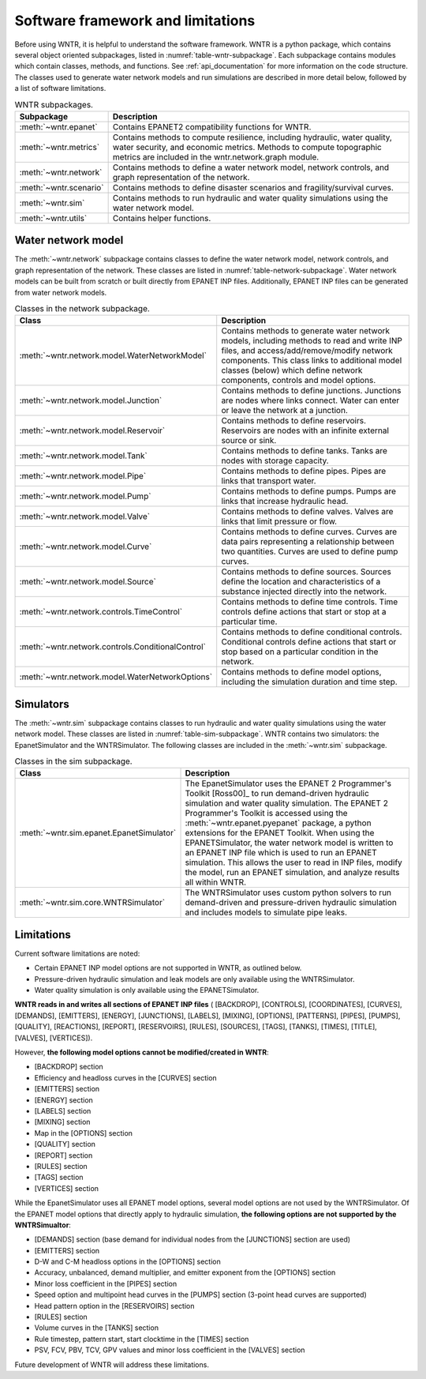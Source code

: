 .. _software_framework:

.. role:: red

Software framework and limitations
======================================

Before using WNTR, it is helpful to understand the software framework.
WNTR is a python package, which contains several object oriented subpackages, listed in :numref:`table-wntr-subpackage`.
Each subpackage contains modules which contain classes, methods, and functions.
See :ref:`api_documentation` for more information on the code structure.
The classes used to generate water network models and 
run simulations are described in more detail below, followed by a list of software limitations.

.. _table-wntr-subpackage:
.. table:: WNTR subpackages.

   =======================  =============================================================================================================================================================================================================================================================================
   Subpackage               Description
   =======================  =============================================================================================================================================================================================================================================================================
   :meth:`~wntr.epanet`     Contains EPANET2 compatibility functions for WNTR.
   :meth:`~wntr.metrics`	Contains methods to compute resilience, including hydraulic, water quality, water security, and economic metrics. Methods to compute topographic metrics are included in the wntr.network.graph module.
   :meth:`~wntr.network`	Contains methods to define a water network model, network controls, and graph representation of the network.
   :meth:`~wntr.scenario`   Contains methods to define disaster scenarios and fragility/survival curves.
   :meth:`~wntr.sim`		Contains methods to run hydraulic and water quality simulations using the water network model.
   :meth:`~wntr.utils`      Contains helper functions.
   =======================  =============================================================================================================================================================================================================================================================================

Water network model
----------------------
The :meth:`~wntr.network` subpackage contains classes to define the water network model, network controls, and graph representation of the network.
These classes are listed in :numref:`table-network-subpackage`.
Water network models can be built from scratch or built directly from EPANET INP files.
Additionally, EPANET INP files can be generated from water network models.

.. _table-network-subpackage:
.. table:: Classes in the network subpackage.

   =================================================  =============================================================================================================================================================================================================================================================================
   Class                                              Description
   =================================================  =============================================================================================================================================================================================================================================================================
   :meth:`~wntr.network.model.WaterNetworkModel`      Contains methods to generate water network models, including methods to read and write INP files, and access/add/remove/modify network components.  This class links to additional model classes (below) which define network components, controls and model options.
   :meth:`~wntr.network.model.Junction`	              Contains methods to define junctions. Junctions are nodes where links connect. Water can enter or leave the network at a junction.
   :meth:`~wntr.network.model.Reservoir`              Contains methods to define reservoirs. Reservoirs are nodes with an infinite external source or sink.      
   :meth:`~wntr.network.model.Tank`                   Contains methods to define tanks. Tanks are nodes with storage capacity.     
   :meth:`~wntr.network.model.Pipe`		              Contains methods to define pipes. Pipes are links that transport water. 
   :meth:`~wntr.network.model.Pump`                   Contains methods to define pumps. Pumps are links that increase hydraulic head. 
   :meth:`~wntr.network.model.Valve`                  Contains methods to define valves. Valves are links that limit pressure or flow. 
   :meth:`~wntr.network.model.Curve`                  Contains methods to define curves. Curves are data pairs representing a relationship between two quantities.  Curves are used to define pump curves. 
   :meth:`~wntr.network.model.Source`                 Contains methods to define sources. Sources define the location and characteristics of a substance injected directly into the network.
   :meth:`~wntr.network.controls.TimeControl`         Contains methods to define time controls. Time controls define actions that start or stop at a particular time. 
   :meth:`~wntr.network.controls.ConditionalControl`  Contains methods to define conditional controls. Conditional controls define actions that start or stop based on a particular condition in the network. 
   :meth:`~wntr.network.model.WaterNetworkOptions`    Contains methods to define model options, including the simulation duration and time step.
   =================================================  =============================================================================================================================================================================================================================================================================

Simulators
---------------
The :meth:`~wntr.sim` subpackage contains classes to run hydraulic and water quality simulations using the water network model.
These classes are listed in :numref:`table-sim-subpackage`.
WNTR contains two simulators: the EpanetSimulator and the WNTRSimulator.
The following classes are included in the :meth:`~wntr.sim` subpackage.

.. _table-sim-subpackage:
.. table:: Classes in the sim subpackage.

   =================================================  =============================================================================================================================================================================================================================================================================
   Class                                              Description
   =================================================  =============================================================================================================================================================================================================================================================================
   :meth:`~wntr.sim.epanet.EpanetSimulator`           The EpanetSimulator uses the EPANET 2 Programmer's Toolkit [Ross00]_ to run demand-driven hydraulic simulation and water quality simulation.
                                                      The EPANET 2 Programmer's Toolkit is accessed using the :meth:`~wntr.epanet.pyepanet` package, a python extensions for the EPANET Toolkit. 
                                                      When using the EPANETSimulator, the water network model is written to an EPANET INP file which is used to run an EPANET simulation.
                                                      This allows the user to read in INP files, modify the model, run 
                                                      an EPANET simulation, and analyze results all within WNTR.
	
	:meth:`~wntr.sim.core.WNTRSimulator`              The WNTRSimulator uses custom python solvers to run demand-driven and pressure-driven hydraulic simulation and includes models to simulate pipe leaks. 
   =================================================  =============================================================================================================================================================================================================================================================================

.. _limitations:
   
Limitations
---------------
Current software limitations are noted:

* Certain EPANET INP model options are not supported in WNTR, as outlined below.

* Pressure-driven hydraulic simulation and leak models are only available using the WNTRSimulator.  

* Water quality simulation is only available using the EPANETSimulator.  

**WNTR reads in and writes all sections of EPANET INP files** (
[BACKDROP], 
[CONTROLS], 
[COORDINATES], 
[CURVES], 
[DEMANDS],
[EMITTERS],
[ENERGY],
[JUNCTIONS],
[LABELS],
[MIXING],
[OPTIONS],
[PATTERNS],
[PIPES],
[PUMPS],
[QUALITY],
[REACTIONS],
[REPORT],
[RESERVOIRS],
[RULES],
[SOURCES],
[TAGS],
[TANKS],
[TIMES],
[TITLE],                                  
[VALVES],
[VERTICES]).

However, **the following model options cannot be modified/created in WNTR**:

* [BACKDROP] section
* Efficiency and headloss curves in the [CURVES] section
* [EMITTERS] section
* [ENERGY] section
* [LABELS] section
* [MIXING] section
* Map in the [OPTIONS] section
* [QUALITY] section
* [REPORT] section
* [RULES] section
* [TAGS] section
* [VERTICES] section

While the EpanetSimulator uses all EPANET model options, several model options are not used by the WNTRSimulator.  
Of the EPANET model options that directly apply to hydraulic simulation, **the following options are not supported by the WNTRSimualtor**:

* [DEMANDS] section (base demand for individual nodes from the [JUNCTIONS] section are used)
* [EMITTERS] section
* D-W and C-M headloss options in the [OPTIONS] section
* Accuracy, unbalanced, demand multiplier, and emitter exponent from the [OPTIONS] section
* Minor loss coefficient in the [PIPES] section
* Speed option and multipoint head curves in the [PUMPS] section (3-point head curves are supported)
* Head pattern option in the [RESERVOIRS] section
* [RULES] section 
* Volume curves in the [TANKS] section
* Rule timestep, pattern start, start clocktime in the [TIMES] section
* PSV, FCV, PBV, TCV, GPV values and minor loss coefficient in the [VALVES] section

Future development of WNTR will address these limitations.
